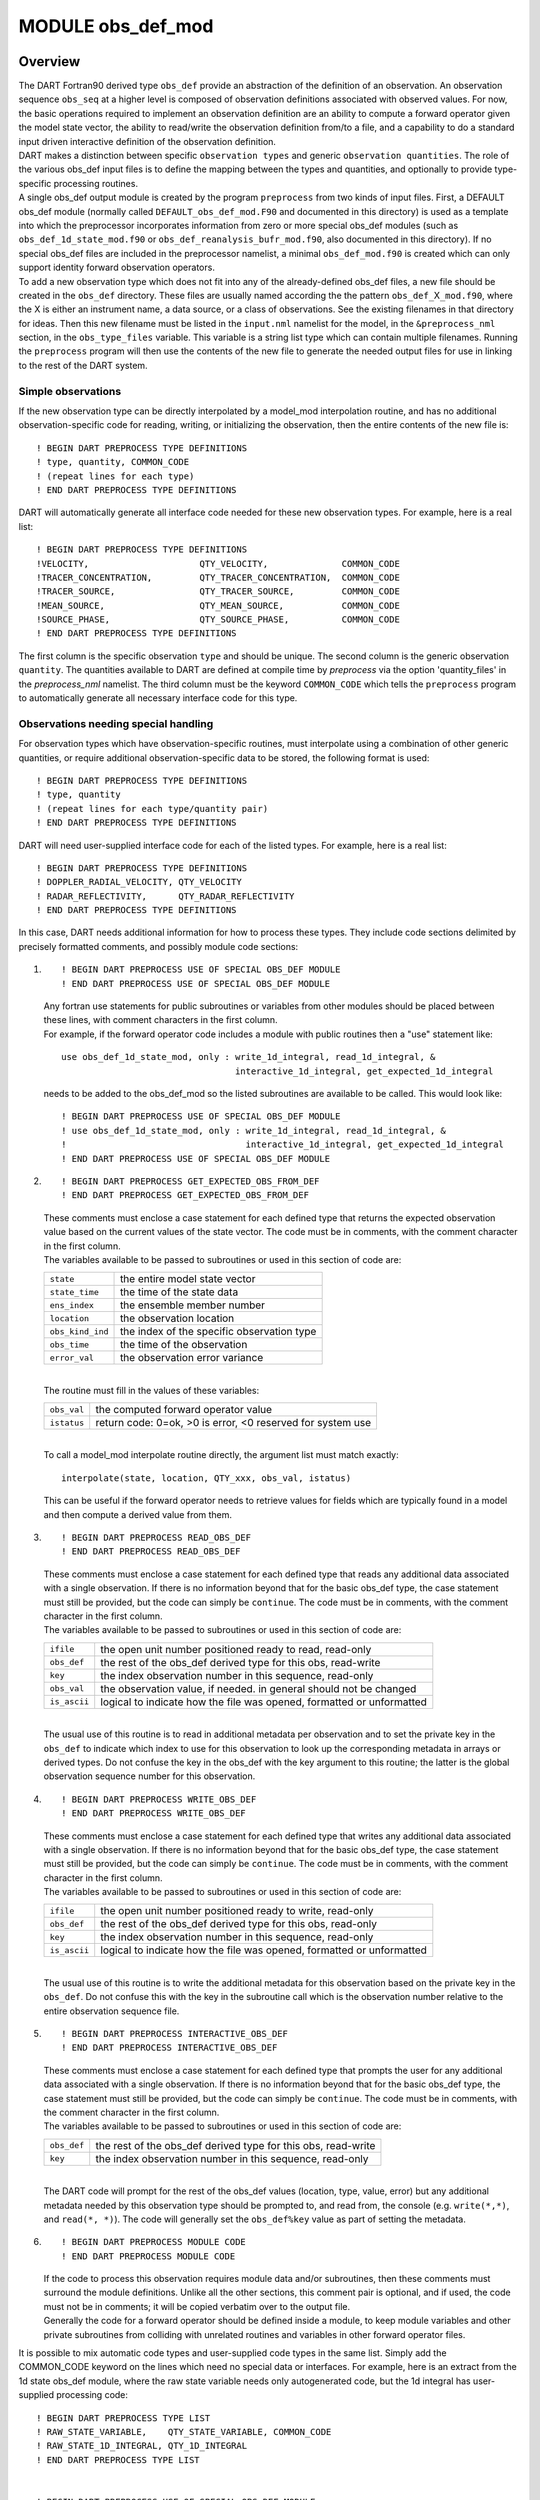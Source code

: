 MODULE obs_def_mod
==================

Overview
--------

| The DART Fortran90 derived type ``obs_def`` provide an abstraction of the definition of an observation. An observation
  sequence ``obs_seq`` at a higher level is composed of observation definitions associated with observed values. For
  now, the basic operations required to implement an observation definition are an ability to compute a forward operator
  given the model state vector, the ability to read/write the observation definition from/to a file, and a capability to
  do a standard input driven interactive definition of the observation definition.
| DART makes a distinction between specific ``observation types`` and generic ``observation quantities``. The role of
  the various obs_def input files is to define the mapping between the types and quantities, and optionally to provide
  type-specific processing routines.
| A single obs_def output module is created by the program ``preprocess`` from two kinds of input files. First, a
  DEFAULT obs_def module (normally called ``DEFAULT_obs_def_mod.F90`` and documented in this directory) is used as a
  template into which the preprocessor incorporates information from zero or more special obs_def modules (such as
  ``obs_def_1d_state_mod.f90`` or ``obs_def_reanalysis_bufr_mod.f90``, also documented in this directory). If no special
  obs_def files are included in the preprocessor namelist, a minimal ``obs_def_mod.f90`` is created which can only
  support identity forward observation operators.
| To add a new observation type which does not fit into any of the already-defined obs_def files, a new file should be
  created in the ``obs_def`` directory. These files are usually named according the the pattern
  ``obs_def_``\ X\ ``_mod.f90``, where the X is either an instrument name, a data source, or a class of observations.
  See the existing filenames in that directory for ideas. Then this new filename must be listed in the ``input.nml``
  namelist for the model, in the ``&preprocess_nml`` section, in the ``obs_type_files`` variable. This variable is a
  string list type which can contain multiple filenames. Running the ``preprocess`` program will then use the contents
  of the new file to generate the needed output files for use in linking to the rest of the DART system.

Simple observations
~~~~~~~~~~~~~~~~~~~

If the new observation type can be directly interpolated by a model_mod interpolation routine, and has no additional
observation-specific code for reading, writing, or initializing the observation, then the entire contents of the new
file is:

::

   ! BEGIN DART PREPROCESS TYPE DEFINITIONS
   ! type, quantity, COMMON_CODE
   ! (repeat lines for each type)
   ! END DART PREPROCESS TYPE DEFINITIONS

DART will automatically generate all interface code needed for these new observation types. For example, here is a real
list:

::

   ! BEGIN DART PREPROCESS TYPE DEFINITIONS
   !VELOCITY,                     QTY_VELOCITY,              COMMON_CODE
   !TRACER_CONCENTRATION,         QTY_TRACER_CONCENTRATION,  COMMON_CODE
   !TRACER_SOURCE,                QTY_TRACER_SOURCE,         COMMON_CODE
   !MEAN_SOURCE,                  QTY_MEAN_SOURCE,           COMMON_CODE
   !SOURCE_PHASE,                 QTY_SOURCE_PHASE,          COMMON_CODE
   ! END DART PREPROCESS TYPE DEFINITIONS

The first column is the specific observation ``type`` and should be unique. The second column is the generic observation
``quantity``. The quantities available to DART are defined at compile time by *preprocess* via the option
'quantity_files' in the *preprocess_nml* namelist. The third column must be the keyword ``COMMON_CODE`` which tells the
``preprocess`` program to automatically generate all necessary interface code for this type.

Observations needing special handling
~~~~~~~~~~~~~~~~~~~~~~~~~~~~~~~~~~~~~

For observation types which have observation-specific routines, must interpolate using a combination of other generic
quantities, or require additional observation-specific data to be stored, the following format is used:

::

   ! BEGIN DART PREPROCESS TYPE DEFINITIONS
   ! type, quantity
   ! (repeat lines for each type/quantity pair)
   ! END DART PREPROCESS TYPE DEFINITIONS

DART will need user-supplied interface code for each of the listed types. For example, here is a real list:

::

   ! BEGIN DART PREPROCESS TYPE DEFINITIONS
   ! DOPPLER_RADIAL_VELOCITY, QTY_VELOCITY
   ! RADAR_REFLECTIVITY,      QTY_RADAR_REFLECTIVITY
   ! END DART PREPROCESS TYPE DEFINITIONS

In this case, DART needs additional information for how to process these types. They include code sections delimited by
precisely formatted comments, and possibly module code sections:

#. ::

      ! BEGIN DART PREPROCESS USE OF SPECIAL OBS_DEF MODULE
      ! END DART PREPROCESS USE OF SPECIAL OBS_DEF MODULE

   | Any fortran use statements for public subroutines or variables from other modules should be placed between these
     lines, with comment characters in the first column.
   | For example, if the forward operator code includes a module with public routines then a "use" statement like:

   ::

      use obs_def_1d_state_mod, only : write_1d_integral, read_1d_integral, &
                                       interactive_1d_integral, get_expected_1d_integral

   needs to be added to the obs_def_mod so the listed subroutines are available to be called. This would look like:

   ::

      ! BEGIN DART PREPROCESS USE OF SPECIAL OBS_DEF MODULE
      ! use obs_def_1d_state_mod, only : write_1d_integral, read_1d_integral, &
      !                                  interactive_1d_integral, get_expected_1d_integral
      ! END DART PREPROCESS USE OF SPECIAL OBS_DEF MODULE

#. ::

      ! BEGIN DART PREPROCESS GET_EXPECTED_OBS_FROM_DEF
      ! END DART PREPROCESS GET_EXPECTED_OBS_FROM_DEF

   | These comments must enclose a case statement for each defined type that returns the expected observation value
     based on the current values of the state vector. The code must be in comments, with the comment character in the
     first column.
   | The variables available to be passed to subroutines or used in this section of code are:

   ================ ==========================================
   ``state``        the entire model state vector
   ``state_time``   the time of the state data
   ``ens_index``    the ensemble member number
   ``location``     the observation location
   ``obs_kind_ind`` the index of the specific observation type
   ``obs_time``     the time of the observation
   ``error_val``    the observation error variance
   ================ ==========================================

   | 
   | The routine must fill in the values of these variables:

   =========== ==========================================================
   ``obs_val`` the computed forward operator value
   ``istatus`` return code: 0=ok, >0 is error, <0 reserved for system use
   =========== ==========================================================

   | 
   | To call a model_mod interpolate routine directly, the argument list must match exactly:

   ::

      interpolate(state, location, QTY_xxx, obs_val, istatus)

   This can be useful if the forward operator needs to retrieve values for fields which are typically found in a model
   and then compute a derived value from them.

#. ::

      ! BEGIN DART PREPROCESS READ_OBS_DEF
      ! END DART PREPROCESS READ_OBS_DEF

   | These comments must enclose a case statement for each defined type that reads any additional data associated with a
     single observation. If there is no information beyond that for the basic obs_def type, the case statement must
     still be provided, but the code can simply be ``continue``. The code must be in comments, with the comment
     character in the first column.
   | The variables available to be passed to subroutines or used in this section of code are:

   ============ =====================================================================
   ``ifile``    the open unit number positioned ready to read, read-only
   ``obs_def``  the rest of the obs_def derived type for this obs, read-write
   ``key``      the index observation number in this sequence, read-only
   ``obs_val``  the observation value, if needed. in general should not be changed
   ``is_ascii`` logical to indicate how the file was opened, formatted or unformatted
   ============ =====================================================================

   | 
   | The usual use of this routine is to read in additional metadata per observation and to set the private key in the
     ``obs_def`` to indicate which index to use for this observation to look up the corresponding metadata in arrays or
     derived types. Do not confuse the key in the obs_def with the key argument to this routine; the latter is the
     global observation sequence number for this observation.

#. ::

      ! BEGIN DART PREPROCESS WRITE_OBS_DEF
      ! END DART PREPROCESS WRITE_OBS_DEF

   | These comments must enclose a case statement for each defined type that writes any additional data associated with
     a single observation. If there is no information beyond that for the basic obs_def type, the case statement must
     still be provided, but the code can simply be ``continue``. The code must be in comments, with the comment
     character in the first column.
   | The variables available to be passed to subroutines or used in this section of code are:

   ============ =====================================================================
   ``ifile``    the open unit number positioned ready to write, read-only
   ``obs_def``  the rest of the obs_def derived type for this obs, read-only
   ``key``      the index observation number in this sequence, read-only
   ``is_ascii`` logical to indicate how the file was opened, formatted or unformatted
   ============ =====================================================================

   | 
   | The usual use of this routine is to write the additional metadata for this observation based on the private key in
     the ``obs_def``. Do not confuse this with the key in the subroutine call which is the observation number relative
     to the entire observation sequence file.

#. ::

      ! BEGIN DART PREPROCESS INTERACTIVE_OBS_DEF
      ! END DART PREPROCESS INTERACTIVE_OBS_DEF

   | These comments must enclose a case statement for each defined type that prompts the user for any additional data
     associated with a single observation. If there is no information beyond that for the basic obs_def type, the case
     statement must still be provided, but the code can simply be ``continue``. The code must be in comments, with the
     comment character in the first column.
   | The variables available to be passed to subroutines or used in this section of code are:

   =========== =============================================================
   ``obs_def`` the rest of the obs_def derived type for this obs, read-write
   ``key``     the index observation number in this sequence, read-only
   =========== =============================================================

   | 
   | The DART code will prompt for the rest of the obs_def values (location, type, value, error) but any additional
     metadata needed by this observation type should be prompted to, and read from, the console (e.g. ``write(*,*)``,
     and ``read(*, *)``). The code will generally set the ``obs_def%key`` value as part of setting the metadata.

#. ::

      ! BEGIN DART PREPROCESS MODULE CODE
      ! END DART PREPROCESS MODULE CODE

   | If the code to process this observation requires module data and/or subroutines, then these comments must surround
     the module definitions. Unlike all the other sections, this comment pair is optional, and if used, the code must
     not be in comments; it will be copied verbatim over to the output file.
   | Generally the code for a forward operator should be defined inside a module, to keep module variables and other
     private subroutines from colliding with unrelated routines and variables in other forward operator files.

It is possible to mix automatic code types and user-supplied code types in the same list. Simply add the COMMON_CODE
keyword on the lines which need no special data or interfaces. For example, here is an extract from the 1d state obs_def
module, where the raw state variable needs only autogenerated code, but the 1d integral has user-supplied processing
code:

::

   ! BEGIN DART PREPROCESS TYPE LIST
   ! RAW_STATE_VARIABLE,    QTY_STATE_VARIABLE, COMMON_CODE
   ! RAW_STATE_1D_INTEGRAL, QTY_1D_INTEGRAL
   ! END DART PREPROCESS TYPE LIST


   ! BEGIN DART PREPROCESS USE OF SPECIAL OBS_DEF MODULE
   !   use obs_def_1d_state_mod, only : write_1d_integral, read_1d_integral, &
   !                                    interactive_1d_integral, get_expected_1d_integral
   ! END DART PREPROCESS USE OF SPECIAL OBS_DEF MODULE

   ! BEGIN DART PREPROCESS GET_EXPECTED_OBS_FROM_DEF
   !         case(RAW_STATE_1D_INTEGRAL)
   !            call get_expected_1d_integral(state, location, obs_def%key, obs_val, istatus)
   ! END DART PREPROCESS GET_EXPECTED_OBS_FROM_DEF

   ! BEGIN DART PREPROCESS READ_OBS_DEF
   !      case(RAW_STATE_1D_INTEGRAL)
   !         call read_1d_integral(obs_def%key, ifile, fileformat)
   ! END DART PREPROCESS READ_OBS_DEF

   ! BEGIN DART PREPROCESS WRITE_OBS_DEF
   !      case(RAW_STATE_1D_INTEGRAL)
   !         call write_1d_integral(obs_def%key, ifile, fileformat)
   ! END DART PREPROCESS WRITE_OBS_DEF

   ! BEGIN DART PREPROCESS INTERACTIVE_OBS_DEF
   !      case(RAW_STATE_1D_INTEGRAL)
   !         call interactive_1d_integral(obs_def%key)
   ! END DART PREPROCESS INTERACTIVE_OBS_DEF

   ! BEGIN DART PREPROCESS MODULE CODE
   module obs_def_1d_state_mod

   use        types_mod, only : r8
   use    utilities_mod, only : register_module, error_handler, E_ERR, E_MSG
   use     location_mod, only : location_type, set_location, get_location
   use  assim_model_mod, only : interpolate
   use   cov_cutoff_mod, only : comp_cov_factor

   implicit none

   public :: write_1d_integral, read_1d_integral, interactive_1d_integral, &
             get_expected_1d_integral

   ...  (module code here)

   end module obs_def_1d_state_mod
   ! END DART PREPROCESS MODULE CODE

| See the :doc:`./obs_def_1d_state_mod` documentation for more details and examples of each section. Also see
  `obs_def_wind_speed_mod.f90 <obs_def_wind_speed_mod.f90>`__ for an example of a 3D geophysical forward operator.
| In addition to collecting and managing any additional observation type-specific code, this module provides the
  definition of the obs_def_type derived type, and a collection of subroutines for creating, accessing, and updating
  this type. The remainder of this document describes the subroutines provided by this module.

Other modules used
------------------

::

   types_mod
   utilities_mod
   location_mod (depends on model choice)
   time_manager_mod
   assim_model_mod
   obs_kind_mod
   Other special obs_def_kind modules as required

Public interfaces
-----------------

========================= ==========================
*use obs_def_mod, only :* obs_def_type
\                         init_obs_def
\                         get_obs_def_location
\                         get_obs_def_type_of_obs
\                         get_obs_def_time
\                         get_obs_def_error_variance
\                         get_obs_def_key
\                         set_obs_def_location
\                         set_obs_def_type_of_obs
\                         set_obs_def_time
\                         set_obs_def_error_variance
\                         set_obs_def_key
\                         interactive_obs_def
\                         write_obs_def
\                         read_obs_def
\                         get_expected_obs_from_def
\                         destroy_obs_def
\                         copy_obs_def
\                         assignment(=)
\                         get_name_for_type_of_obs
========================= ==========================

A note about documentation style. Optional arguments are enclosed in brackets *[like this]*.

| 

.. container:: routine

   ::

      type obs_def_type
         private
         type(location_type)  :: location
         integer              :: kind
         type(time_type)      :: time
         real(r8)             :: error_variance
         integer              :: key
      end type obs_def_type

.. container:: indent1

   Models all that is known about an observation except for actual values. Includes a location, type, time and error
   variance.

   ============== ========================================================
   Component      Description
   ============== ========================================================
   location       Location of the observation.
   kind           Despite the name, the specific type of the observation.
   time           Time of the observation.
   error_variance Error variance of the observation.
   key            Unique identifier for observations of a particular type.
   ============== ========================================================

| 

.. container:: routine

   *call init_obs_def(obs_def, location, kind, time, error_variance)*
   ::

      type(obs_def_type),  intent(out) :: obs_def
      type(location_type), intent(in)  :: location
      integer,             intent(in)  :: kind
      type(time_type),     intent(in)  :: time
      real(r8),            intent(in)  :: error_variance

.. container:: indent1

   Creates an obs_def type with location, type, time and error_variance specified.

   ================== ==================================
   ``obs_def``        The obs_def that is created
   ``location``       Location for this obs_def
   ``kind``           Observation type for obs_def
   ``time``           Time for obs_def
   ``error_variance`` Error variance of this observation
   ================== ==================================

| 

.. container:: routine

   *call copy_obs_def(obs_def1, obs_def2)*
   ::

      type(obs_def_type), intent(out) :: obs_def1
      type(obs_def_type), intent(in)  :: obs_def2

.. container:: indent1

   Copies obs_def2 to obs_def1, overloaded as assignment (=).

   ============ =========================
   ``obs_def1`` obs_def to be copied into
   ``obs_def2`` obs_def to be copied from
   ============ =========================

| 

.. container:: routine

   *var = get_obs_def_key(obs_def)*
   ::

      integer                        :: get_obs_def_key
      type(obs_def_type), intent(in) :: obs_def

.. container:: indent1

   Returns key from an observation definition.

   =========== ===========================
   ``var``     Returns key from an obs_def
   ``obs_def`` An obs_def
   =========== ===========================

| 

.. container:: routine

   *var = get_obs_def_error_variance(obs_def)*
   ::

      real(r8)                       :: get_obs_def_error_variance
      type(obs_def_type), intent(in) :: obs_def

.. container:: indent1

   Returns error variance from an observation definition.

   =========== ==============================
   ``var``     Error variance from an obs_def
   ``obs_def`` An obs_def
   =========== ==============================

| 

.. container:: routine

   *var = get_obs_def_location(obs_def)*
   ::

      type(location_type)              :: get_obs_def_location
      type(obs_def_type), intent(in)   :: obs_def

.. container:: indent1

   Returns the location from an observation definition.

   =========== ================================
   ``var``     Returns location from an obs_def
   ``obs_def`` An obs_def
   =========== ================================

| 

.. container:: routine

   *var = get_obs_def_type_of_obs(obs_def)*
   ::

      integer                         :: get_obs_def_type_of_obs
      type(obs_def_type),  intent(in) :: obs_def

.. container:: indent1

   Returns an observation type from an observation definition.

   =========== ============================================
   ``var``     Returns the observation type from an obs_def
   ``obs_def`` An obs_def
   =========== ============================================

| 

.. container:: routine

   *var = get_obs_def_time(obs_def)*
   ::

      type(time_type)                :: get_obs_def_time
      type(obs_def_type), intent(in) :: obs_def

.. container:: indent1

   Returns time from an observation definition.

   =========== ============================
   ``var``     Returns time from an obs_def
   ``obs_def`` An obs_def
   =========== ============================

| 

.. container:: routine

   *obs_name = get_name_for_type_of_obs(obs_kind_ind)*
   ::

      character(len = 32)            :: get_name_for_type_of_obs
      integer, intent(in)            :: obs_kind_ind

.. container:: indent1

   Returns an observation name from an observation type.

   ================ =====================================
   ``var``          Returns name from an observation type
   ``obs_kind_ind`` An observation type
   ================ =====================================

| 

.. container:: routine

   *call set_obs_def_location(obs_def, location)*
   ::

      type(obs_def_type),  intent(inout) :: obs_def
      type(location_type), intent(in)    :: location

.. container:: indent1

   Set the location in an observation definition.

   ============ ==========
   ``obs_def``  An obs_def
   ``location`` A location
   ============ ==========

| 

.. container:: routine

   *call set_obs_def_error_variance(obs_def, error_variance)*
   ::

      type(obs_def_type), intent(inout) :: obs_def
      real(r8), intent(in)              :: error_variance

.. container:: indent1

   Set error variance for an observation definition.

   ================== ==============
   ``obs_def``        An obs_def
   ``error_variance`` Error variance
   ================== ==============

| 

.. container:: routine

   *call set_obs_def_key(obs_def, key)*
   ::

      type(obs_def_type), intent(inout) :: obs_def
      integer,            intent(in)    :: key

.. container:: indent1

   Set the key for an observation definition.

   =========== ======================================
   ``obs_def`` An obs_def
   ``key``     Unique identifier for this observation
   =========== ======================================

| 

.. container:: routine

   *call set_obs_def_type_of_obs(obs_def, kind)*
   ::

      type(obs_def_type), intent(inout) :: obs_def
      integer,            intent(in)    :: kind

.. container:: indent1

   Set the type of observation in an observation definition.

   =========== ===========================
   ``obs_def`` An obs_def
   ``kind``    An integer observation type
   =========== ===========================

| 

.. container:: routine

   *call set_obs_def_time(obs_def, time)*
   ::

      type(obs_def_type), intent(inout) :: obs_def
      type(time_type), intent(in)       :: time

.. container:: indent1

   Sets time for an observation definition.

   =========== ===========
   ``obs_def`` An obs_def
   ``time``    Time to set
   =========== ===========

| 

.. container:: routine

   *call get_expected_obs_from_def(key, obs_def, obs_kind_ind, ens_index, state, state_time, obs_val, istatus,
   assimilate_this_ob, evaluate_this_ob)*
   ::

      integer,            intent(in)  :: key
      type(obs_def_type), intent(in)  :: obs_def
      integer,            intent(in)  :: obs_kind_ind
      integer,            intent(in)  :: ens_index
      real(r8),           intent(in)  :: state(:)
      type(time_type),    intent(in)  :: state_time
      real(r8),           intent(out) :: obs_val
      integer,            intent(out) :: istatus
      logical,            intent(out) :: assimilate_this_ob
      logical,            intent(out) :: evaluate_this_ob

.. container:: indent1

   Compute the observation (forward) operator for a particular obs definition.

   +------------------------+--------------------------------------------------------------------------------------------+
   | ``key``                | descriptor for observation type                                                            |
   +------------------------+--------------------------------------------------------------------------------------------+
   | ``obs_def``            | The input obs_def                                                                          |
   +------------------------+--------------------------------------------------------------------------------------------+
   | ``obs_kind_ind``       | The obs type                                                                               |
   +------------------------+--------------------------------------------------------------------------------------------+
   | ``ens_index``          | The ensemble member number of this state vector                                            |
   +------------------------+--------------------------------------------------------------------------------------------+
   | ``state``              | Model state vector                                                                         |
   +------------------------+--------------------------------------------------------------------------------------------+
   | ``state_time``         | Time of the data in the model state vector                                                 |
   +------------------------+--------------------------------------------------------------------------------------------+
   | ``istatus``            | Returned integer describing problems with applying forward operator (0 == OK, >0 == error, |
   |                        | <0 reserved for sys use).                                                                  |
   +------------------------+--------------------------------------------------------------------------------------------+
   | ``assimilate_this_ob`` | Indicates whether to assimilate this obs or not                                            |
   +------------------------+--------------------------------------------------------------------------------------------+
   | ``evaluate_this_ob``   | Indicates whether to evaluate this obs or not                                              |
   +------------------------+--------------------------------------------------------------------------------------------+

| 

.. container:: routine

   *call read_obs_def(ifile, obs_def, key, obs_val [,fform])*
   ::

      integer,                    intent(in)    :: ifile
      type(obs_def_type),         intent(inout) :: obs_def
      integer,                    intent(in)    :: key
      real(r8),                   intent(inout) :: obs_val
      character(len=*), optional, intent(in)    :: fform

.. container:: indent1

   Reads an obs_def from file open on channel ifile. Uses format specified in fform or FORMATTED if fform is not
   present.

   +-------------+-------------------------------------------------------------------------------------------------------+
   | ``ifile``   | File unit open to output file                                                                         |
   +-------------+-------------------------------------------------------------------------------------------------------+
   | ``obs_def`` | Observation definition to be read                                                                     |
   +-------------+-------------------------------------------------------------------------------------------------------+
   | ``key``     | Present if unique identifier key is needed by some obs type. Unused by default code.                  |
   +-------------+-------------------------------------------------------------------------------------------------------+
   | ``obs_val`` | Present if needed to perform operations based on value. Unused by default code.                       |
   +-------------+-------------------------------------------------------------------------------------------------------+
   | ``fform``   | File format specifier: FORMATTED or UNFORMATTED; default FORMATTED (FORMATTED in this case is the     |
   |             | human readable/text option as opposed to UNFORMATTED which is binary.)                                |
   +-------------+-------------------------------------------------------------------------------------------------------+

| 

.. container:: routine

   *call interactive_obs_def(obs_def, key)*
   ::

      type(obs_def_type), intent(inout) :: obs_def
      integer,            intent(in)    :: key

.. container:: indent1

   Creates an obs_def via input from standard in.

   =========== ====================================================================================
   ``obs_def`` An obs_def to be created
   ``key``     Present if unique identifier key is needed by some obs type. Unused by default code.
   =========== ====================================================================================

| 

.. container:: routine

   *call write_obs_def(ifile, obs_def, key [,fform])*
   ::

      integer,                    intent(in) :: ifile
      type(obs_def_type),         intent(in) :: obs_def
      integer,                    intent(in) :: key
      character(len=*), optional, intent(in) :: fform

.. container:: indent1

   Writes an obs_def to file open on channel ifile. Uses format specified in fform or FORMATTED if fform is not present.

   =========== ====================================================================================
   ``ifile``   File unit open to output file
   ``obs_def`` Observation definition to be written
   ``key``     Present if unique identifier key is needed by some obs type. Unused by default code.
   ``fform``   File format specifier: FORMATTED or UNFORMATTED; default FORMATTED
   =========== ====================================================================================

| 

.. container:: routine

   *call destroy_obs_def(obs_def)*
   ::

      type(obs_def_type), intent(inout) :: obs_def

.. container:: indent1

   Releases all storage associated with an obs_def and its subcomponents.

   =========== ==========================
   ``obs_def`` An obs_def to be released.
   =========== ==========================

| 

Files
-----

-  The read_obs_def() and write_obs_def() routines are passed an already-opened file channel/descriptor and read to or
   write from it.

References
----------

-  none

Private components
------------------

N/A
